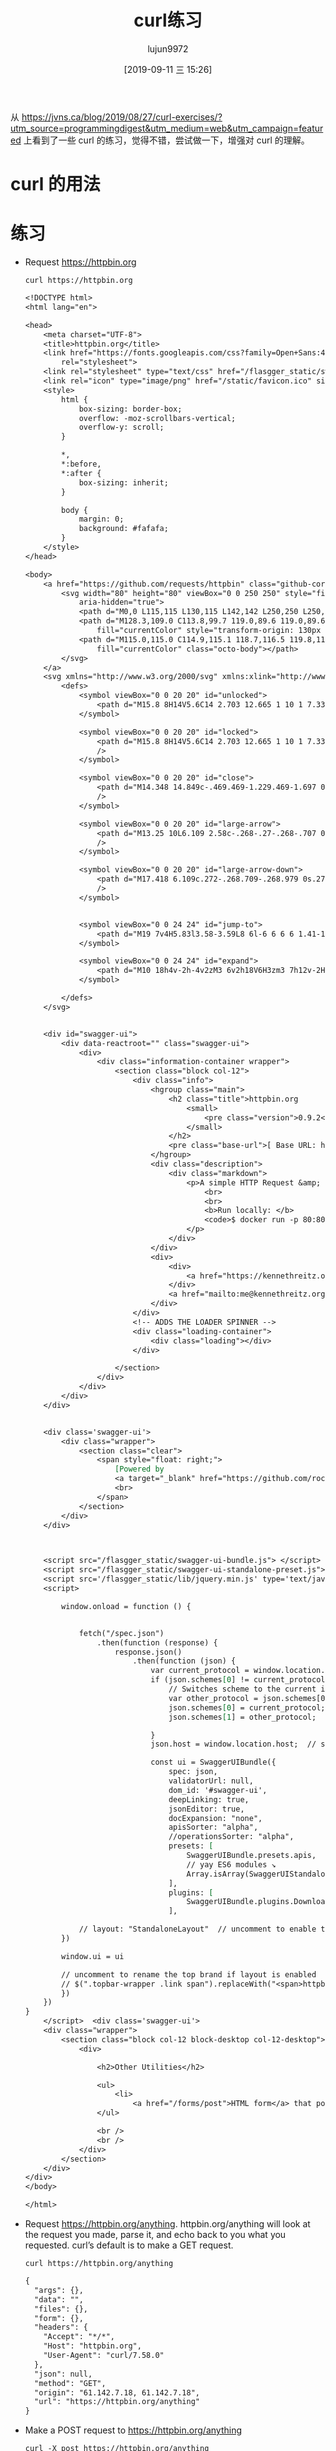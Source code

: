 #+TITLE: curl练习
#+AUTHOR: lujun9972
#+TAGS: linux和它的小伙伴
#+DATE: [2019-09-11 三 15:26]
#+LANGUAGE:  zh-CN
#+STARTUP:  inlineimages
#+OPTIONS:  H:6 num:nil toc:t \n:nil ::t |:t ^:nil -:nil f:t *:t <:nil

从 https://jvns.ca/blog/2019/08/27/curl-exercises/?utm_source=programmingdigest&utm_medium=web&utm_campaign=featured 上看到了一些 curl 的练习，觉得不错，尝试做一下，增强对 curl 的理解。

* curl 的用法

[[file:images/curl.jpg]]

* 练习

+ Request https://httpbin.org
  #+begin_src shell :results org
    curl https://httpbin.org
  #+end_src

  #+RESULTS:
  #+begin_src org
  <!DOCTYPE html>
  <html lang="en">

  <head>
      <meta charset="UTF-8">
      <title>httpbin.org</title>
      <link href="https://fonts.googleapis.com/css?family=Open+Sans:400,700|Source+Code+Pro:300,600|Titillium+Web:400,600,700"
          rel="stylesheet">
      <link rel="stylesheet" type="text/css" href="/flasgger_static/swagger-ui.css">
      <link rel="icon" type="image/png" href="/static/favicon.ico" sizes="64x64 32x32 16x16" />
      <style>
          html {
              box-sizing: border-box;
              overflow: -moz-scrollbars-vertical;
              overflow-y: scroll;
          }

          ,*,
          ,*:before,
          ,*:after {
              box-sizing: inherit;
          }

          body {
              margin: 0;
              background: #fafafa;
          }
      </style>
  </head>

  <body>
      <a href="https://github.com/requests/httpbin" class="github-corner" aria-label="View source on Github">
          <svg width="80" height="80" viewBox="0 0 250 250" style="fill:#151513; color:#fff; position: absolute; top: 0; border: 0; right: 0;"
              aria-hidden="true">
              <path d="M0,0 L115,115 L130,115 L142,142 L250,250 L250,0 Z"></path>
              <path d="M128.3,109.0 C113.8,99.7 119.0,89.6 119.0,89.6 C122.0,82.7 120.5,78.6 120.5,78.6 C119.2,72.0 123.4,76.3 123.4,76.3 C127.3,80.9 125.5,87.3 125.5,87.3 C122.9,97.6 130.6,101.9 134.4,103.2"
                  fill="currentColor" style="transform-origin: 130px 106px;" class="octo-arm"></path>
              <path d="M115.0,115.0 C114.9,115.1 118.7,116.5 119.8,115.4 L133.7,101.6 C136.9,99.2 139.9,98.4 142.2,98.6 C133.8,88.0 127.5,74.4 143.8,58.0 C148.5,53.4 154.0,51.2 159.7,51.0 C160.3,49.4 163.2,43.6 171.4,40.1 C171.4,40.1 176.1,42.5 178.8,56.2 C183.1,58.6 187.2,61.8 190.9,65.4 C194.5,69.0 197.7,73.2 200.1,77.6 C213.8,80.2 216.3,84.9 216.3,84.9 C212.7,93.1 206.9,96.0 205.4,96.6 C205.1,102.4 203.0,107.8 198.3,112.5 C181.9,128.9 168.3,122.5 157.7,114.1 C157.9,116.9 156.7,120.9 152.7,124.9 L141.0,136.5 C139.8,137.7 141.6,141.9 141.8,141.8 Z"
                  fill="currentColor" class="octo-body"></path>
          </svg>
      </a>
      <svg xmlns="http://www.w3.org/2000/svg" xmlns:xlink="http://www.w3.org/1999/xlink" style="position:absolute;width:0;height:0">
          <defs>
              <symbol viewBox="0 0 20 20" id="unlocked">
                  <path d="M15.8 8H14V5.6C14 2.703 12.665 1 10 1 7.334 1 6 2.703 6 5.6V6h2v-.801C8 3.754 8.797 3 10 3c1.203 0 2 .754 2 2.199V8H4c-.553 0-1 .646-1 1.199V17c0 .549.428 1.139.951 1.307l1.197.387C5.672 18.861 6.55 19 7.1 19h5.8c.549 0 1.428-.139 1.951-.307l1.196-.387c.524-.167.953-.757.953-1.306V9.199C17 8.646 16.352 8 15.8 8z"></path>
              </symbol>

              <symbol viewBox="0 0 20 20" id="locked">
                  <path d="M15.8 8H14V5.6C14 2.703 12.665 1 10 1 7.334 1 6 2.703 6 5.6V8H4c-.553 0-1 .646-1 1.199V17c0 .549.428 1.139.951 1.307l1.197.387C5.672 18.861 6.55 19 7.1 19h5.8c.549 0 1.428-.139 1.951-.307l1.196-.387c.524-.167.953-.757.953-1.306V9.199C17 8.646 16.352 8 15.8 8zM12 8H8V5.199C8 3.754 8.797 3 10 3c1.203 0 2 .754 2 2.199V8z"
                  />
              </symbol>

              <symbol viewBox="0 0 20 20" id="close">
                  <path d="M14.348 14.849c-.469.469-1.229.469-1.697 0L10 11.819l-2.651 3.029c-.469.469-1.229.469-1.697 0-.469-.469-.469-1.229 0-1.697l2.758-3.15-2.759-3.152c-.469-.469-.469-1.228 0-1.697.469-.469 1.228-.469 1.697 0L10 8.183l2.651-3.031c.469-.469 1.228-.469 1.697 0 .469.469.469 1.229 0 1.697l-2.758 3.152 2.758 3.15c.469.469.469 1.229 0 1.698z"
                  />
              </symbol>

              <symbol viewBox="0 0 20 20" id="large-arrow">
                  <path d="M13.25 10L6.109 2.58c-.268-.27-.268-.707 0-.979.268-.27.701-.27.969 0l7.83 7.908c.268.271.268.709 0 .979l-7.83 7.908c-.268.271-.701.27-.969 0-.268-.269-.268-.707 0-.979L13.25 10z"
                  />
              </symbol>

              <symbol viewBox="0 0 20 20" id="large-arrow-down">
                  <path d="M17.418 6.109c.272-.268.709-.268.979 0s.271.701 0 .969l-7.908 7.83c-.27.268-.707.268-.979 0l-7.908-7.83c-.27-.268-.27-.701 0-.969.271-.268.709-.268.979 0L10 13.25l7.418-7.141z"
                  />
              </symbol>


              <symbol viewBox="0 0 24 24" id="jump-to">
                  <path d="M19 7v4H5.83l3.58-3.59L8 6l-6 6 6 6 1.41-1.41L5.83 13H21V7z" />
              </symbol>

              <symbol viewBox="0 0 24 24" id="expand">
                  <path d="M10 18h4v-2h-4v2zM3 6v2h18V6H3zm3 7h12v-2H6v2z" />
              </symbol>

          </defs>
      </svg>


      <div id="swagger-ui">
          <div data-reactroot="" class="swagger-ui">
              <div>
                  <div class="information-container wrapper">
                      <section class="block col-12">
                          <div class="info">
                              <hgroup class="main">
                                  <h2 class="title">httpbin.org
                                      <small>
                                          <pre class="version">0.9.2</pre>
                                      </small>
                                  </h2>
                                  <pre class="base-url">[ Base URL: httpbin.org/ ]</pre>
                              </hgroup>
                              <div class="description">
                                  <div class="markdown">
                                      <p>A simple HTTP Request &amp; Response Service.
                                          <br>
                                          <br>
                                          <b>Run locally: </b>
                                          <code>$ docker run -p 80:80 kennethreitz/httpbin</code>
                                      </p>
                                  </div>
                              </div>
                              <div>
                                  <div>
                                      <a href="https://kennethreitz.org" target="_blank">the developer - Website</a>
                                  </div>
                                  <a href="mailto:me@kennethreitz.org">Send email to the developer</a>
                              </div>
                          </div>
                          <!-- ADDS THE LOADER SPINNER -->
                          <div class="loading-container">
                              <div class="loading"></div>
                          </div>

                      </section>
                  </div>
              </div>
          </div>
      </div>


      <div class='swagger-ui'>
          <div class="wrapper">
              <section class="clear">
                  <span style="float: right;">
                      [Powered by
                      <a target="_blank" href="https://github.com/rochacbruno/flasgger">Flasgger</a>]
                      <br>
                  </span>
              </section>
          </div>
      </div>



      <script src="/flasgger_static/swagger-ui-bundle.js"> </script>
      <script src="/flasgger_static/swagger-ui-standalone-preset.js"> </script>
      <script src='/flasgger_static/lib/jquery.min.js' type='text/javascript'></script>
      <script>

          window.onload = function () {


              fetch("/spec.json")
                  .then(function (response) {
                      response.json()
                          .then(function (json) {
                              var current_protocol = window.location.protocol.slice(0, -1);
                              if (json.schemes[0] != current_protocol) {
                                  // Switches scheme to the current in use
                                  var other_protocol = json.schemes[0];
                                  json.schemes[0] = current_protocol;
                                  json.schemes[1] = other_protocol;

                              }
                              json.host = window.location.host;  // sets the current host

                              const ui = SwaggerUIBundle({
                                  spec: json,
                                  validatorUrl: null,
                                  dom_id: '#swagger-ui',
                                  deepLinking: true,
                                  jsonEditor: true,
                                  docExpansion: "none",
                                  apisSorter: "alpha",
                                  //operationsSorter: "alpha",
                                  presets: [
                                      SwaggerUIBundle.presets.apis,
                                      // yay ES6 modules ↘
                                      Array.isArray(SwaggerUIStandalonePreset) ? SwaggerUIStandalonePreset : SwaggerUIStandalonePreset.default
                                  ],
                                  plugins: [
                                      SwaggerUIBundle.plugins.DownloadUrl
                                  ],

              // layout: "StandaloneLayout"  // uncomment to enable the green top header
          })

          window.ui = ui

          // uncomment to rename the top brand if layout is enabled
          // $(".topbar-wrapper .link span").replaceWith("<span>httpbin</span>");
          })
      })
  }
      </script>  <div class='swagger-ui'>
      <div class="wrapper">
          <section class="block col-12 block-desktop col-12-desktop">
              <div>

                  <h2>Other Utilities</h2>

                  <ul>
                      <li>
                          <a href="/forms/post">HTML form</a> that posts to /post /forms/post</li>
                  </ul>

                  <br />
                  <br />
              </div>
          </section>
      </div>
  </div>
  </body>

  </html>
  #+end_src

+ Request https://httpbin.org/anything. httpbin.org/anything will look at the request you made, parse it, and echo back to you what you requested. curl’s default is to make a GET request.
  #+begin_src shell :results org
    curl https://httpbin.org/anything
  #+end_src

  #+RESULTS:
  #+begin_src org
  {
    "args": {}, 
    "data": "", 
    "files": {}, 
    "form": {}, 
    "headers": {
      "Accept": "*/*", 
      "Host": "httpbin.org", 
      "User-Agent": "curl/7.58.0"
    }, 
    "json": null, 
    "method": "GET", 
    "origin": "61.142.7.18, 61.142.7.18", 
    "url": "https://httpbin.org/anything"
  }
  #+end_src

+ Make a POST request to https://httpbin.org/anything
  #+begin_src shell :results org
    curl -X post https://httpbin.org/anything
  #+end_src

  #+RESULTS:
  #+begin_src org
  {
    "args": {}, 
    "data": "", 
    "files": {}, 
    "form": {}, 
    "headers": {
      "Accept": "*/*", 
      "Content-Length": "0", 
      "Host": "httpbin.org", 
      "User-Agent": "curl/7.58.0"
    }, 
    "json": null, 
    "method": "POST", 
    "origin": "61.142.7.18, 61.142.7.18", 
    "url": "https://httpbin.org/anything"
  }
  #+end_src

+ Make a GET request to https://httpbin.org/anything, but this time add some query parameters (set value=panda).
  #+begin_src shell :results org
    curl 'https://httpbin.org/anything?name=darksun&id=1'
  #+end_src

  #+RESULTS:
  #+begin_src org
  {
    "args": {
      "id": "1", 
      "name": "darksun"
    }, 
    "data": "", 
    "files": {}, 
    "form": {}, 
    "headers": {
      "Accept": "*/*", 
      "Host": "httpbin.org", 
      "User-Agent": "curl/7.58.0"
    }, 
    "json": null, 
    "method": "GET", 
    "origin": "61.142.7.18, 61.142.7.18", 
    "url": "https://httpbin.org/anything?name=darksun&id=1"
  }
  #+end_src

+ Request google’s robots.txt file (www.google.com/robots.txt)
  #+begin_src shell :results org
    curl https://www.google.com/robots.txt
  #+end_src

+ Make a GET request to https://httpbin.org/anything and set the header User-Agent: elephant.
  #+begin_src shell :results org
    curl -H "User-Agent: elephant" 'https://httpbin.org/anything'
  #+end_src

  #+RESULTS:
  #+begin_src org
  {
    "args": {}, 
    "data": "", 
    "files": {}, 
    "form": {}, 
    "headers": {
      "Accept": "*/*", 
      "Host": "httpbin.org", 
      "User-Agent": "elephant"
    }, 
    "json": null, 
    "method": "GET", 
    "origin": "61.142.7.18, 61.142.7.18", 
    "url": "https://httpbin.org/anything"
  }
  #+end_src

+ Make a DELETE request to https://httpbin.org/anything
  #+begin_src shell :results org
    curl -X delete 'https://httpbin.org/anything'
  #+end_src

  #+RESULTS:
  #+begin_src org
  {
    "args": {}, 
    "data": "", 
    "files": {}, 
    "form": {}, 
    "headers": {
      "Accept": "*/*", 
      "Host": "httpbin.org", 
      "User-Agent": "curl/7.58.0"
    }, 
    "json": null, 
    "method": "DELETE", 
    "origin": "61.142.7.18, 61.142.7.18", 
    "url": "https://httpbin.org/anything"
  }
  #+end_src

+ Request https://httpbin.org/anything and also get the response headers
  #+begin_src shell :results org
    curl -i 'https://httpbin.org/anything'
  #+end_src

  #+RESULTS:
  #+begin_src org
  HTTP/1.1 200 OK
  Access-Control-Allow-Credentials: true
  Access-Control-Allow-Origin: *
  Content-Type: application/json
  Date: Wed, 11 Sep 2019 07:43:57 GMT
  Referrer-Policy: no-referrer-when-downgrade
  Server: nginx
  X-Content-Type-Options: nosniff
  X-Frame-Options: DENY
  X-XSS-Protection: 1; mode=block
  Content-Length: 286
  Connection: keep-alive
  
  {
    "args": {}, 
    "data": "", 
    "files": {}, 
    "form": {}, 
    "headers": {
      "Accept": "*/*", 
      "Host": "httpbin.org", 
      "User-Agent": "curl/7.58.0"
    }, 
    "json": null, 
    "method": "GET", 
    "origin": "61.142.7.18, 61.142.7.18", 
    "url": "https://httpbin.org/anything"
  }
  #+end_src

+ Make a POST request to https://httpbin.com/anything with the JSON body {"value": "panda"}
  #+begin_src shell :results org
    curl -X post 'https://httpbin.org/anything' --data '{"value":"panda"}'
  #+end_src

  #+RESULTS:
  #+begin_src org
  {
    "args": {}, 
    "data": "", 
    "files": {}, 
    "form": {
      "{\"value\":\"panda\"}": ""
    }, 
    "headers": {
      "Accept": "*/*", 
      "Content-Length": "17", 
      "Content-Type": "application/x-www-form-urlencoded", 
      "Host": "httpbin.org", 
      "User-Agent": "curl/7.58.0"
    }, 
    "json": null, 
    "method": "POST", 
    "origin": "61.142.7.18, 61.142.7.18", 
    "url": "https://httpbin.org/anything"
  }
  #+end_src

+ Make the same POST request as the previous exercise, but set the Content-Type header to application/json (because POST requests need to have a content type that matches their body). Look at the json field in the response to see the difference from the previous one.
  #+begin_src shell :results org
    curl -X post -H 'Content-Type: application/json' 'https://httpbin.org/anything' --data '{"value":"panda"}'
  #+end_src

  #+RESULTS:
  #+begin_src org
  {
    "args": {}, 
    "data": "{\"value\":\"panda\"}", 
    "files": {}, 
    "form": {}, 
    "headers": {
      "Accept": "*/*", 
      "Content-Length": "17", 
      "Content-Type": "application/json", 
      "Host": "httpbin.org", 
      "User-Agent": "curl/7.58.0"
    }, 
    "json": {
      "value": "panda"
    }, 
    "method": "POST", 
    "origin": "61.142.7.18, 61.142.7.18", 
    "url": "https://httpbin.org/anything"
  }
  #+end_src

+ Make a GET request to https://httpbin.org/anything and set the header Accept-Encoding: gzip (what happens? why?)
  #+begin_src shell :results org
    curl -X post -H 'Accept-Encoding: gzip' 'https://httpbin.org/anything' |gzip -d
  #+end_src

  #+RESULTS:
  #+begin_src org
  {
    "args": {}, 
    "data": "", 
    "files": {}, 
    "form": {}, 
    "headers": {
      "Accept": "*/*", 
      "Accept-Encoding": "gzip", 
      "Content-Length": "0", 
      "Host": "httpbin.org", 
      "User-Agent": "curl/7.58.0"
    }, 
    "json": null, 
    "method": "POST", 
    "origin": "61.142.7.18, 61.142.7.18", 
    "url": "https://httpbin.org/anything"
  }
  #+end_src

+ Put a bunch of a JSON in a file and then make a POST request to https://httpbin.org/anything with the JSON in that file as the body
  #+begin_src shell :results org
    tmp=$(mktemp)
    title="TEST OF JQ"
    source="JQ NB"
    echo '{}'|jq '{"title":$title,"content":$source}' --arg title "$title" --arg source "$source" >${tmp}
    curl -X post -H 'Content-Type: application/json'  'https://httpbin.org/anything' --data @${tmp}
  #+end_src

  #+RESULTS:
  #+begin_src org
  {
    "args": {}, 
    "data": "{  \"title\": \"TEST OF JQ\",  \"content\": \"JQ NB\"}", 
    "files": {}, 
    "form": {}, 
    "headers": {
      "Accept": "*/*", 
      "Content-Length": "46", 
      "Content-Type": "application/json", 
      "Host": "httpbin.org", 
      "User-Agent": "curl/7.58.0"
    }, 
    "json": {
      "content": "JQ NB", 
      "title": "TEST OF JQ"
    }, 
    "method": "POST", 
    "origin": "61.142.7.18, 61.142.7.18", 
    "url": "https://httpbin.org/anything"
  }
  #+end_src

+ Make a request to https://httpbin.org/image and set the header ‘Accept: image/png’. Save the output to a PNG file and open the file in an image viewer. Try the same thing with with different Accept: headers.
  #+begin_src shell :results file
    png=$(mktemp "XXXXX.png")
    curl -H "Accept: image/png" https://httpbin.org/image >${png}
    printf ${png}
  #+end_src

  #+RESULTS:
  [[file:v33lH.png]]


+ Make a PUT request to https://httpbin.org/anything
  #+begin_src shell :results org
    curl -X put  https://httpbin.org/anything
  #+end_src

  #+RESULTS:
  #+begin_src org
  {
    "args": {}, 
    "data": "", 
    "files": {}, 
    "form": {}, 
    "headers": {
      "Accept": "*/*", 
      "Content-Length": "0", 
      "Host": "httpbin.org", 
      "User-Agent": "curl/7.58.0"
    }, 
    "json": null, 
    "method": "PUT", 
    "origin": "61.142.7.18, 61.142.7.18", 
    "url": "https://httpbin.org/anything"
  }
  #+end_src

+ Request https://httpbin.org/image/jpeg, save it to a file, and open that file in your image editor.
  #+begin_src shell :results file
    img=$(mktemp "XXXXX.jpg")
    curl https://httpbin.org/image/jpeg >${img}
    printf ${img}
  #+end_src

  #+RESULTS:
  [[file:DZzyH.jpg]]
  

+ Request https://www.twitter.com. You’ll get an empty response. Get curl to show you the response headers too, and try to figure out why the response was empty.
  #+begin_src shell :results org
    curl -i https://www.twitter.com
  #+end_src

+ Make any request to https://httpbin.org/anything and just set some nonsense headers (like panda: elephant)
  #+begin_src shell :results org
    curl -H "panda: elephant" https://httpbin.org/anything
  #+end_src

  #+RESULTS:
  #+begin_src org
  {
    "args": {}, 
    "data": "", 
    "files": {}, 
    "form": {}, 
    "headers": {
      "Accept": "*/*", 
      "Host": "httpbin.org", 
      "Panda": "elephant", 
      "User-Agent": "curl/7.58.0"
    }, 
    "json": null, 
    "method": "GET", 
    "origin": "61.142.7.18, 61.142.7.18", 
    "url": "https://httpbin.org/anything"
  }
  #+end_src

+ Request https://httpbin.org/status/404 and https://httpbin.org/status/200. Request them again and get curl to show the response headers.
  #+begin_src shell :results org
    curl -i  https://httpbin.org/status/404
    curl -i  https://httpbin.org/status/200
  #+end_src

  #+RESULTS:
  #+begin_src org
  HTTP/1.1 404 NOT FOUND
  Access-Control-Allow-Credentials: true
  Access-Control-Allow-Origin: *
  Content-Type: text/html; charset=utf-8
  Date: Wed, 11 Sep 2019 11:20:41 GMT
  Referrer-Policy: no-referrer-when-downgrade
  Server: nginx
  X-Content-Type-Options: nosniff
  X-Frame-Options: DENY
  X-XSS-Protection: 1; mode=block
  Content-Length: 0
  Connection: keep-alive
  
  HTTP/1.1 200 OK
  Access-Control-Allow-Credentials: true
  Access-Control-Allow-Origin: *
  Content-Type: text/html; charset=utf-8
  Date: Wed, 11 Sep 2019 11:20:43 GMT
  Referrer-Policy: no-referrer-when-downgrade
  Server: nginx
  X-Content-Type-Options: nosniff
  X-Frame-Options: DENY
  X-XSS-Protection: 1; mode=block
  Content-Length: 0
  Connection: keep-alive
  
  #+end_src

+ Request https://httpbin.org/anything and set a username and password (with -u username:password)
  #+begin_src shell :results org
    curl -u lujun9972:1233 https://httpbin.org/anything
  #+end_src

  #+RESULTS:
  #+begin_src org
  {
    "args": {}, 
    "data": "", 
    "files": {}, 
    "form": {}, 
    "headers": {
      "Accept": "*/*", 
      "Authorization": "Basic bHVqdW45OTcyOjEyMzM=", 
      "Host": "httpbin.org", 
      "User-Agent": "curl/7.58.0"
    }, 
    "json": null, 
    "method": "GET", 
    "origin": "61.142.7.18, 61.142.7.18", 
    "url": "https://httpbin.org/anything"
  }
  #+end_src

+ Download the Twitter homepage (https://twitter.com) in Spanish by setting the Accept-Language: es-ES header.
  #+begin_src shell :results org
    curl -H "Accept-Language: es-ES" https://twitter.com
  #+end_src


+ Make a request to the Stripe API with curl. (see https://stripe.com/docs/development for how, they give you a test API key). Try making exactly the same request to https://httpbin.org/anything.


